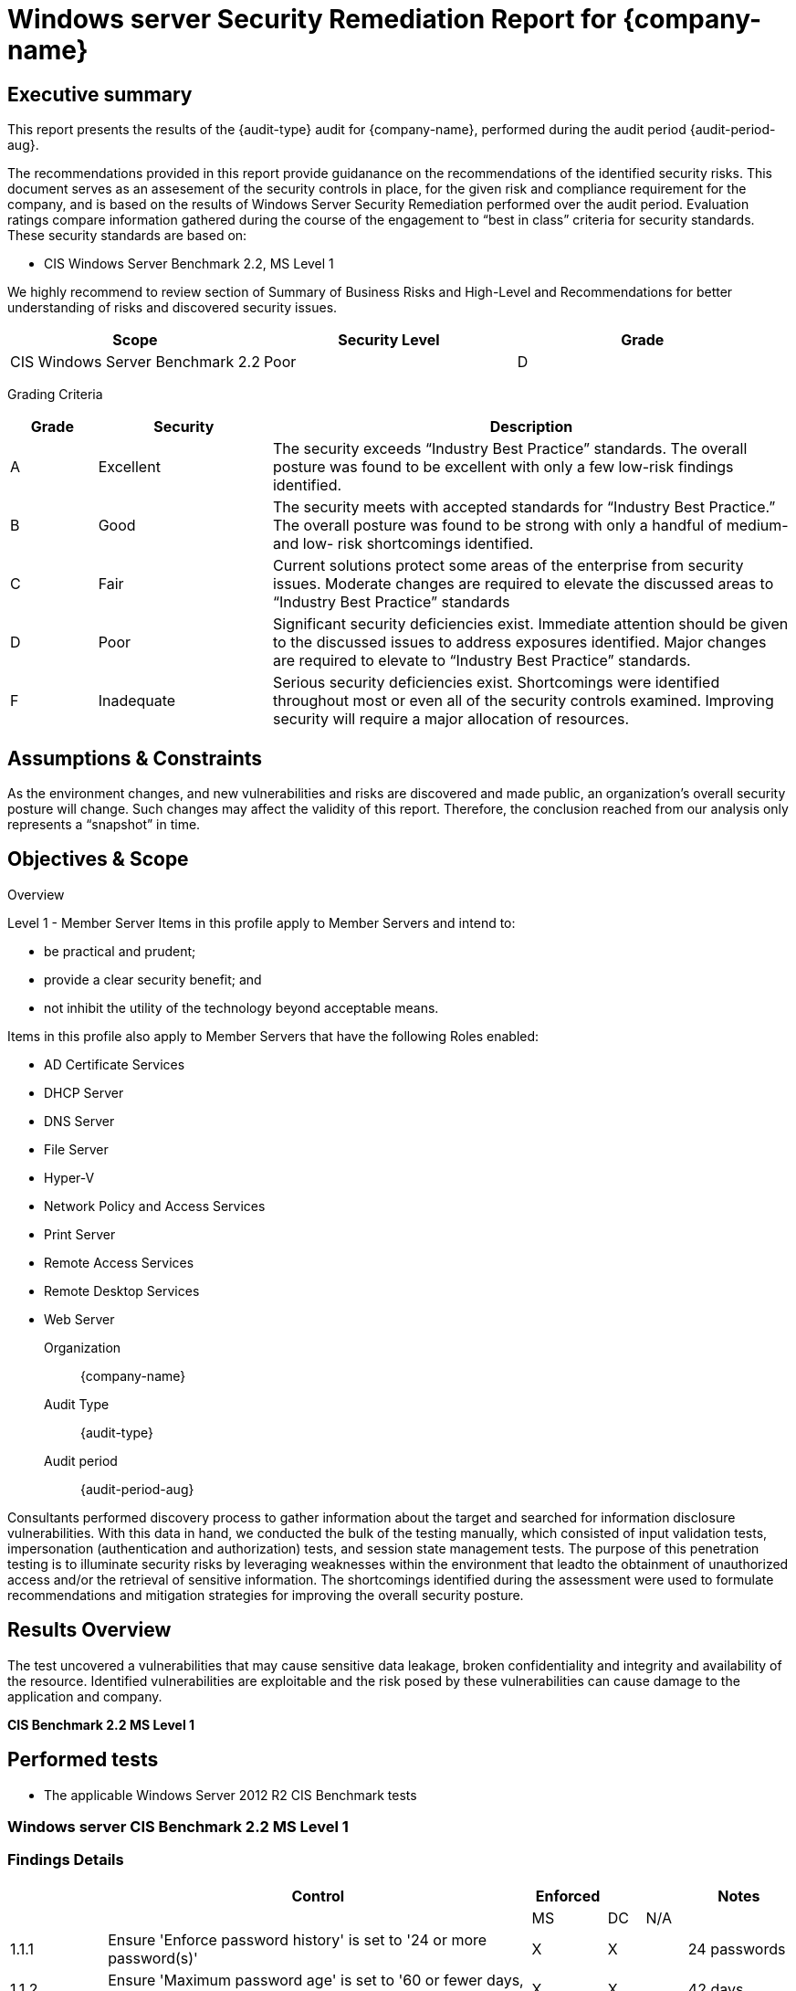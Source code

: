 = Windows server Security Remediation Report for *{company-name}*
:doctype: book
//:stylesheet: asciidoc.css
:table-stripes: even

== Executive summary

This report presents the results of the {audit-type} audit for {company-name}, performed during the audit period {audit-period-aug}.

The recommendations provided in this report provide guidanance on the recommendations​ of the identified security risks. This document serves as an assesement of the security controls in place, for the given risk and compliance requirement for the company, and is based on the results of Windows Server Security Remediation performed over the audit period. Evaluation ratings compare information gathered during the course of the engagement to “best in class” criteria for security standards. These security standards are based on:

- CIS Windows Server Benchmark 2.2, MS Level 1

We highly recommend to review section of Summary of Business Risks and High-Level and Recommendations for better understanding of risks and discovered security issues.

|===
|Scope |Security Level |Grade 

|CIS Windows Server Benchmark 2.2
|Poor
|[maroon]#D#

|===

Grading Criteria

[cols="1,2,6"]
|===
|Grade |Security |Description 

|[green]#A#
|Excellent
|The security exceeds “Industry Best Practice” standards. The overall posture was found to be excellent with only a few low-risk findings identified.

|[maroon]#B#
|Good
|The security meets with accepted standards for “Industry Best
Practice.” The overall posture was found to be strong with only a
handful of medium- and low- risk shortcomings identified.

|[red]#C#
|Fair
|Current solutions protect some areas of the enterprise from security issues. Moderate changes are required to elevate the discussed areas to “Industry Best Practice” standards

|[red]#D#
|Poor
|Significant security deficiencies exist. Immediate attention should be given to the discussed issues to address exposures identified. Major changes are required to elevate to “Industry Best Practice” standards.

|[red]#F#
|Inadequate
|Serious security deficiencies exist. Shortcomings were identified throughout most or even all of the security controls examined. Improving security will require a major allocation of resources.
|===


== Assumptions & Constraints

As the environment changes, and new vulnerabilities and risks are discovered and made
public, an organization’s overall security posture will change. Such changes may affect the validity of this report. Therefore, the conclusion reached from our analysis only represents a “snapshot” in time.


== Objectives & Scope

// ****
// sidebar block
// ****

Overview

Level 1 - Member Server
Items in this profile apply to Member Servers and intend to:

- be practical and prudent;
- provide a clear security benefit; and
- not inhibit the utility of the technology beyond acceptable means.

Items in this profile also apply to Member Servers that have the following Roles
enabled:

- AD Certificate Services
- DHCP Server
- DNS Server
- File Server
- Hyper-V
- Network Policy and Access Services
- Print Server
- Remote Access Services
- Remote Desktop Services
- Web Server

Organization:: {company-name}
Audit Type:: {audit-type}
Audit period:: {audit-period-aug}

Consultants performed discovery process to gather information about the target and searched for information disclosure vulnerabilities. With this data in hand, we conducted the bulk of the testing manually, which consisted of input validation tests, impersonation (authentication and authorization) tests, and session state management tests. The purpose of this penetration
testing is to illuminate security risks by leveraging weaknesses within the environment that leadto the obtainment of unauthorized access and/or the retrieval of sensitive information. The shortcomings identified during the assessment were used to formulate recommendations and mitigation strategies for improving the overall security posture.

== Results Overview     

The test uncovered a vulnerabilities that may cause sensitive data leakage, broken confidentiality and integrity and availability of the resource.
Identified vulnerabilities are exploitable and the risk posed by these vulnerabilities can cause damage to the application and company.

**CIS Benchmark 2.2 MS Level 1**

//image::Vulnerabilities_by_severity_sellmark.png[]

//We performed manual and automated security testing according to the testing methodology.

// //
// Severity scoring:
// *Severity* ({caret}) *Critical High Medium Low Informationa* ​ **l
// - *Critical* ​ - ​Immediate threat to key business processes.
// - *High* ​ -- Direct threat to key business processes.
// - *Medium* -- Indirect threat to key business processes or partial threat to business
// processes.
// - *Low* ​ -- No direct threat exists. Vulnerability may be exploited using other vulnerabilities.
// - *Informational* -- This finding does not indicate vulnerability, but states a comment that
// notifies about design flaws and improper implementation that might cause a problem in
// the long run.

////

|===
|Severity |[maroon]#Critical# |[red]#High# |[blue]#Medium# |[green]#Low# |Informational 

|# Of issues
|5
|70
|145
|9
|35 

|===

Severity scoring:

* *Severity*
- *[maroon]#Critical#* -- Immediate threat to key business processes.
- *[red]#High#* -- Direct threat to key business processes.
- *[blue]#Medium#* -- Indirect threat to key business processes or partial threat to business processes.
- *[green]#Low#* ​ -- No direct threat exists. Vulnerability may be exploited using other vulnerabilities.
- *Informational* -- This finding does not indicate vulnerability, but states a comment that notifies about design flaws and improper implementation that might cause a problem in the long run.

=== Summary of Business Risks

Medium and low severity issues can lead to:

- Attacks on communication channels and as a result on sensitive data leakage and
possible modification, in other words it affects the integrity and confidentiality of data transferred.
- Information leakage about system components which may be used by attackers for
further malicious actions.
- Attacks on old and not patched system components with bunch of publicly known
vulnerabilities.
- Enumerating existing users emails/usernames and brute forcing their passwords. Easy access to their session after exploitation of high level risks.
- Combination of few issues can be used for successful realisation of attacks.

Informational severity issues do not carry direct threat but they can be used to gather useful information for an attacker.


=== High-Level Recommendations

Taking into consideration all issues that have been discovered, we highly recommend to:

- Conduct current vs. future IT/Security program review
- Conduct Static code analysis for codebase
- Establish Secure SDLC best practices, assign Security Engineer to a project to monthly review code, conduct SAST & DAST security testing
- Review Architecture of application
- Deploy Web Application Firewall solution to detect any malicious manipulations
- Continuously monitor logs for anomalies to detect abnormal behaviour and fraud
transactions. Dedicate security operations engineer to this task
- Implement Patch Management procedures for whole IT infrastructure and endpoints of employees and developers
- Continuously Patch production and development environments and systems on regular bases with latest releases and security updates
- Conduct annual Penetration test and quarterly Vulnerability Scanning against internal and external environment
- Develop and Conduct Security Awareness training for employees and developers
- Develop Incident Response Plan in case of Data breach or security incidents
- Analyse risks for key assets and resources
- Update codebase to conduct verification and sanitization of user input on both, client and server side
- Use only encrypted channels for communications
- Do not send any unnecessary data in requests and cookies
- Improve server and application configuration to meet security best practises
////

== Performed tests

* The applicable Windows Server 2012 R2 CIS Benchmark tests

=== Windows server CIS Benchmark 2.2 MS Level 1

=== Findings Details

|===
|   | Control                                                                                                        | Enforced |   |     | Notes                                                            

|   |                                                                                                                | MS       | DC| N/A |                                                                  
| 1.1.1 | Ensure 'Enforce password history' is set to '24 or more password(s)'                                       | X        | X |     | 24 passwords                                                     
| 1.1.2 | Ensure 'Maximum password age' is set to '60 or fewer days, but not 0'                                      | X        | X |     | 42 days                                                          
| 1.1.3 | Ensure 'Minimum password age' is set to '1 or more day(s)'                                                 | X        | X |     | 1 day                                                            
| 1.1.4 | Ensure 'Minimum password length' is set to '15 or more character(s)'                                       | X        | X |     | 14 characters                                                    
| 1.1.5 | Ensure 'Password must meet complexity requirements' is set to 'Enabled'                                    | X        | X |     |                                                                  
| 1.1.6 | Ensure 'Store passwords using reversible encryption' is set to 'Disabled'                                  | X        | X |     |                                                                  
| 1.2.1 | Ensure 'Account lockout duration' is set to '15 or more minute(s)'                                         | X        | X |     | 30 minutes                                                       
| 1.2.2 | Ensure 'Account lockout threshold' is set to '10 or fewer invalid logon attempt(s), but not 0'             | X        | X |     | 10 attempts                                                      
| 1.2.3 | Ensure 'Reset account lockout counter after' is set to '15 or more minute(s)'                              | X        | X |     | 15 minutes                                                       
| 2.2.1 | Ensure 'Access Credential Manager as a trusted calls' is set to 'No One'                                  | X        | X |     |                                                                  
| 2.2.2 | Configure 'Access this computer from the network'                                                          | X        | X |     |                                                                 
| 2.2.3 | Ensure 'Act as part of the operating system' is set to 'No One'                                            | X        | X |     |                                                                 
| 2.2.4 | Ensure 'Add workstations to domain' is set to 'Administrators' (DC only)                                   |          | X |     |                                                                 
| 2.2.5 | Ensure 'Adjust memory quotas for a process' is set to 'Administrators, LOCAL SERVICE, NETWORK SERVICE'     |         |  |     |                                                                  
| 2.2.6 |  Ensure 'Allow log on locally' is set to 'Administrators'                                                                        | X        | X |     |                                            
| 2.2.7 | Configure 'Allow log on through Remote Desktop Services'                                                   |        |   |     |  Must configure manually                                           
| 2.2.8 | Ensure 'Back up files and directories' is set to 'Administrators'                                          | X        | X |     |                                                                  
| 2.2.9 | Ensure 'Change the system time' is set to 'Administrators, LOCAL SERVICE'                                  | X        | X |     |                                                                  
| 2.2.10 | Ensure 'Change the time zone' is set to 'Administrators, LOCAL SERVICE'                                   | X        | X |     |                                                                  
| 2.2.11 | Ensure 'Create a pagefile' is set to 'Administrators'                                                     | X        | X |     |                                                                  
| 2.2.12 | Ensure 'Create a token object' is set to 'No One'                                                         | X        | X |     |                                                                  
| 2.2.13 | Ensure 'Create global objects' is set to 'Administrators, LOCAL SERVICE, NETWORK SERVICE, SERVICE'        | X        | X |     |                                                                  
| 2.2.14 | Ensure 'Create permanent shared objects' is set to 'No One'                                               | X        | X |     |                                                                  
| 2.2.15 | Configure 'Create symbolic links'                                                                         | X        | X |     | Manually configure this if the hyper-v role is activated         
| 2.2.16 | Ensure 'Debug programs' is set to 'Administrators'                                                        | X        | X |     |                                                                  
| 2.2.17 | Configure 'Deny access to this computer from the network'                                                 | X        | X |     |                                                                  
| 2.2.18 | Ensure 'Deny log on as a batch job' to include 'Guests'                                                   | X        | X |     |                                                                  
| 2.2.19 | Ensure 'Deny log on as a service' to include 'Guests'                                                     | X        | X |     |                                                                  
| 2.2.20 | Ensure 'Deny log on locally' to include 'Guests'                                                          | X        | X |     |                                                                  
| 2.2.21 | Ensure 'Deny log on through Remote Desktop Services' to include 'Guests, Local account'                   | X        | X |     |                                                                  
| 2.2.22 | Configure 'Enable computer and user accounts to be trusted for delegation'                                | X        | X |     |                                                                  
| 2.2.23 | Ensure 'Force shutdown from a remote system' is set to 'Administrators'                                   | X        | X |     |                                                                  
| 2.2.24 | Ensure 'Generate security audits' is set to 'LOCAL SERVICE, NETWORK SERVICE'                              | X        | X |     |                                                                  
| 2.2.25 | Configure 'Impersonate a client after authentication'                                                     | X        | X |     | Manually configure this if the web server role is activated      
| 2.2.26 | Ensure 'Increase scheduling priority' is set to 'Administrators'                                          | X        | X |     |                                                                  
| 2.2.27 | Ensure 'Load and unload device drivers' is set to 'Administrators'                                        | X        | X |     |                                                                  
| 2.2.28 | Ensure 'Lock pages in memory' is set to 'No One'                                                          | X        | X |     |                                                                  
| 2.2.30 | Configure 'Manage auditing and security log'                                                              | X        | X |     | Manually configure this if using exchange                        
| 2.2.31 | Ensure 'Modify an object label' is set to 'No One'                                                        | X        | X |     |                                                                  
| 2.2.32 | Ensure 'Modify firmware environment values' is set to 'Administrators'                                    | X        | X |     |                                                                  
| 2.2.33 | Ensure 'Perform volume maintenance tasks' is set to 'Administrators'                                      | X        | X |     |                                                                  
| 2.2.34 | Ensure 'Profile single process' is set to 'Administrators'                                                | X        | X |     |                                                                  
| 2.2.35 | Ensure 'Profile system performance' is set to 'Administrators, NT SERVICE\WdiServiceHost'                 | X        | X |     |                                                                  
| 2.2.36 | Ensure 'Replace a process level token' is set to 'LOCAL SERVICE, NETWORK SERVICE'                         | X        | X |     |                                                                  
| 2.2.37 | Ensure 'Restore files and directories' is set to 'Administrators'                                         | X        | X |     |                                                                  
| 2.2.38 | Ensure 'Shut down the system' is set to 'Administrators'                                                  | X        | X |     |                                                                  
| 2.2.39 | Ensure 'Synchronize directory service data' is set to 'No One' (DC ONLY)                                  |          | X |     |                                                                  
| 2.2.40 | Ensure 'Take ownership of files or other objects' is set to 'Administrators'                              | X        | X |     |                                                                  
| 2.3.1.1 | Ensure 'Accounts: Administrator account status' is set to 'Disabled'                                     |          |   | X   | Must configure manually                                          
| 2.3.1.2 | Ensure 'Accounts: Guest account status' is set to 'Disabled'                                             |          |   | X   |                                     
| 2.3.1.3 | Ensure 'Accounts: Limit local account use of blank passwords to console logon only' is set to 'Enabled'  | X        | X |     |                                                                  
| 2.3.1.4 | Configure 'Accounts: Rename administrator account'                                                       | X        | X |     | adminaccount                                                     
| 2.3.1.5 | Configure 'Accounts: Rename guest account'                                                               | X        | X |     | guestaccount                                                     
| 2.3.2.1 | Ensure 'Audit: Force audit policy subcategory settings (Windows Vista or later) to override audit policy category settings' is set to 'Enabled'| X        | X |     |                            
| 2.3.2.2 | Ensure 'Audit: Shut down system immediately if unable to log security audits' is set to 'Disabled'       | X        | X |     |                                                                  
| 2.3.4.1 | Ensure 'Devices: Allowed to format and eject removable media' is set to 'Administrators                  | X        | X |     |                                                                  
| 2.3.4.2 | Ensure 'Devices: Prevent users from installing printer drivers' is set to 'Enabled'                      | X        | X |     |                                                                  
| 2.3.5.1 | Ensure 'Domain controller: Allow server operators to schedule tasks' is set to 'Disabled' (DC ONLY)      |          | X |     |                                                                  
| 2.3.5.2 | Ensure 'Domain controller: LDAP server signing requirements' is set to 'Require signing' (DC ONLY)       |          | X |     |                                                                  
| 2.3.5.3 | Ensure 'Domain controller: Refuse machine account password changes' is set to 'Disabled' (DC ONLY)       |          | X |     |                                                                  
| 2.3.6.1 | Ensure 'Domain member: Digitally encrypt or sign secure channel data (always)' is set to 'Enabled'       | X        | X |     |                                                                  
| 2.3.6.2 | Ensure 'Domain member: Digitally encrypt secure channel data (when possible)' is set to 'Enabled'        | X        | X |     |                                                                  
| 2.3.6.3 | Ensure 'Domain member: Digitally sign secure channel data (when possible)' is set to 'Enabled'           | X        | X |     |                                                                  
| 2.3.6.4 | Ensure 'Domain member: Disable machine account password changes' is set to 'Disabled'                    | X        | X |     |                                                                  
| 2.3.6.5 | Ensure 'Domain member: Maximum machine account password age' is set to '30 or fewer days, but not 0'     | X        | X |     |                                                                  
| 2.3.6.6 | Ensure 'Domain member: Require strong (Windows 2000 or later) session key' is set to 'Enabled'           | X        | X |     |                                                                  
| 2.3.7.1 | Ensure 'Interactive logon: Do not display last user name' is set to 'Enabled'                            | X        | X |     |                                                                  
| 2.3.7.2 | Ensure 'Interactive logon: Do not require CTRL+ALT_DEL' is set to 'Disabled'                             | X        | X |     |                                                                  
| 2.3.7.3 | Configure 'Interactive logon: Message text for users attempting to log on'                               |          |   |  X  | This computer system is the property of JuicedTech....                          
| 2.3.7.4 | Configure 'Interactive logon: Message title for users attempting to log on'                              |          |   |  X  | This computer system is the property of JuicedTech....                          
| 2.3.7.5 | Ensure 'Interactive logon: Number of previous logons to cache (in case domain controller is not available)' is set to '4 or fewer logons' (MS ONLY)| X        |   |     |                        
| 2.3.7.6 | Ensure 'Interactive logon: Prompt user to change password before expiration' is set to 'between 5 and 14 days'| X        | X |     |                                                             
| 2.3.7.7 | Ensure 'Interactive logon: Require Domain Controller Authentication to unlock workstation' is set to 'Enabled' (MS ONLY)| X        |   |     |                                                   
| 2.3.7.8 | Ensure 'Interactive logon: Smart card removal behavior' is set to 'Lock Workstation' or higher           | X        | X |     |                                                                  
| 2.3.8.1 | Ensure 'Microsoft network client: Disitally sign communications (always)' is set to 'Enabled'            | X        | X |     |                                                                  
| 2.3.8.2 | Ensure 'Microsoft network client: Digitally sign communications (if server agrees)' is set to 'Enabled'  | X        | X |     |                                                                  
| 2.3.8.3 | Ensure 'Microsoft network client: Send unencrypted password to third-party SMB servers' is set to 'Disabled'| X        | X |     |                                                               
| 2.3.9.1 | Ensure 'Microsoft network server: Amount of idle time required before suspending session' is set to '15 or fewer minutes, but not 0'| X        | X |     |                                       
| 2.3.9.2 | Ensure 'Microsoft network server: Digitally sign communications (always)' is set to 'Enabled'            | X        | X |     |                                                                  
| 2.3.9.3 | Ensure 'Microsoft network server: Digitally sign communications (if client agrees)' is set to 'Enabled'  | X        | X |     |                                                                  
| 2.3.9.4 | Ensure 'Microsoft network server: Disconnect clients when logon hours expire' is set to 'Enabled         | X        | X |     |                                                                  
| 2.3.9.5 | Ensure 'Microsoft network server: Server SPN target name validation level' is set to 'Accept if provided by client' or higher (MS ONLY)| X        |   |     |                                    
| 2.3.10.1 | Ensure 'Network access: Allow anonymous SID/Name translation' is set to 'Disabled'                      | X        | X |     |                                                                  
| 2.3.10.2 | Ensure 'Network access: Do not allow anonymous enumeration of SA accounts' is set to 'Enabled' (MS ONLY)| X        |   |     |                                                                  
| 2.3.10.3 | Ensure 'Network access: Do not allow anonymous enumeration of SAM accounts and shared' is set to 'Enabled' (MS ONLY)| X        |   |     |                                                      
| 2.3.10.4 | Ensure 'Network access: Do not allow storage of passwords and credentials for network authentication' is set to 'Enabled'| X        | X |     |                                                 
| 2.3.10.5 | Ensure 'Network access: Let Everyone permissions apply to anonymous users' is set to 'Disabled'         | X        | X |     |                                                                  
| 2.3.10.6 | Configure 'Network access: Named Pipes that can be accessed anonymously'                                |          |   | X   | Support coming soon                                              
| 2.3.10.7 | Configure 'Network access: Remotely accessible registry paths'                                          | X        | X |     |                                                                  
| 2.3.10.8 | Configure 'Network access: Remotely accessible registry paths and sub-paths'                            | X        | X |     | Manually configure this if using the Active Directory Certificate Services, Certification Authority, or WINS Server roles
| 2.3.10.9 | Ensure 'Network access: Restrict anonymous access to Named Pipes and Shares' is set to 'Enabled'        | X        | X |     |                                                                  
| 2.3.10.10 | Ensure 'Network access: Shares that can be accessed anonymously' is set to 'None'                      |          |   | X   | Support coming soon                                              
| 2.3.10.11 | Ensure 'Network access: Sharing and security model for local accounts' is set to 'Classic - local users authenticate as themselves'| X        | X |     |                                      
| 2.3.11.1 | Ensure 'Network security: Allow Local System to use computer identity for NTLM' is set to 'Enabled'     | X        | X |     |                                                                  
| 2.3.11.2 | Ensure 'Network security: Allow LocalSystem NULL session fallback' is set to 'Disabled'                 | X        | X |     |                                                                  
| 2.3.11.3 | Ensure 'Network security: Allow PKU2U authentication requests to this computer to use online identities' is set to 'Disabled| X        | X |     |                                              
| 2.3.11.4 | Ensure 'Network security: Configure encryption types allowed for Kerberos' is set to 'RC4_HMAC_MD5, AES128_HMAC_SHA1, AES256_HMAC_SHA1, Future encryption types'| X        | X |     |          
| 2.3.11.5 | Ensure 'Network security: Do not store LAN Manager hash value on next password change' is set to 'Enabled'| X        | X |     |                                                                
| 2.3.11.6 | Ensure 'Network security: Force logoff when logon hours expire' is set to 'Enabled'                     | X        | X |     |                                                                  
| 2.3.11.7 | Ensure 'Network security: LAN Manager authenticatioin level' is set to 'Send NTLMv2 response only. Refuse LM & NTLM'| X        | X |     |                                                      
| 2.3.11.8 | Ensure 'Network security: LDAP client signing requirements' is set to 'Negotiate signing' or higher     | X        | X |     |                                                                  
| 2.3.11.9 | Ensure 'Network security: Minimum session security for NTLM SSP based (including secure RPC) clients' is set to 'Require NTLMv2 session security, Require 128-bit encryption'| X        | X |     |
| 2.3.11.10 | Ensure 'Network security: Minimum session security for NTLM SSP based (including secure RPC) servers' is set to 'Require NTLMv2 session security, Require 128-bit encryption'| X        | X |     |
| 2.3.13.1 | Ensure 'Shutdown: Allow system to be shut down without having to log on' is set to 'Disabled'           | X        | X |     |                                                                  
| 2.3.15.1 | Ensure 'System objects: Require case insensitivity for non-Windows subsystems' is set to 'Enabled'      | X        | X |     |                                                                  
| 2.3.15.2 | Ensure 'System objects: Strengthen default permissions of internal system objects (e.g. Symbolic Links)' is set to 'Enabled'| X        | X |     |                                              
| 2.3.16.1 | Ensure 'System settings: Optional subsystems' is set to 'Defined: (blank)' .                            | X        | X |     |                                                                  
| 2.3.17.1 | Ensure 'User Account Control: Admin Apprival Mode for the Built-in Administrator account' is set to 'Enabled'| X        | X |     |                                                             
| 2.3.17.2 | Ensure 'User Account Control: Allow UIAccess applications to prompt for elevation without using the secure desktop' is set to 'Disabled'| X        | X |     |                                  
| 2.3.17.3 | Ensure 'User Account Control: Behavrior of the elevation prompt for administrators in Admin Approval Mode' is set to 'Prompt for consent on the secure desktop'| X        | X |     |           
| 2.3.17.4 | Ensure 'User Accounc Control: Behavior of the elevation prompt for standard users' is set to 'Automatically deny elevation requests'| X        | X |     |                                      
| 2.3.17.5 | Ensure 'User Account Control: Detect application installations and prompt for elevation' is set to 'Enabled'| X        | X |     |                                                              
| 2.3.17.6 | Ensure 'User Account Control: Only elevate UIAccess applications that are installed in secure locations' is set to 'Enabled'| X        | X |     |                                              
| 2.3.17.7 | Ensure 'User Account Control: Run all administrators in Admin Approval Mode' is set to 'Enabled'        | X        | X |     |                                                                  
| 2.3.17.8 | Ensure 'User Account Control: Switch to the secure desktop when prompting for elevation' is set to 'Enabled'| X        | X |     |                                                              
| 2.3.17.9 | Ensure 'User Account Control: Virtualize file and registry write failures to per-user locations' is set to 'Enabled'| X        | X |     |                                                      
| 9.1.1 | Ensure 'Windows Firewall: Domain: Firewall state' is set to 'On (recommended)'                          | X        | X |     |                                                                     
| 9.1.2 | Ensure 'Windows Firewall: Domain: Inbound connections' is set to 'Block (default)'                      | X        | X |     |                                                                     
| 9.1.3 | Ensure 'Windows Firewall: Domain: Outbound connections' is set to 'Allow (default)'                     | X        | X |     |                                                                     
| 9.1.4 | Ensure 'Windows Firewall: Domain: Settings: Display a notification' is set to 'No'                      | X        | X |     |                                                                     
| 9.1.5 | Ensure 'Windows Firewall: Domain: Settings: Apply local firewall rules' is set to 'Yes (default)'       | X        | X |     |                                                                     
| 9.1.6 | Ensure 'Windows Firewall: Domain: Settings: Apply local connection security rules' is set to 'Yes (default)'| X        | X |     |                                                                 
| 9.1.7 | Ensure 'Windows Firewall: Domain: Logging: Name' is set to '%SYSTEMROOT%\System32\logfiles\firewall\domainfw.log'| X        | X |     |                                                            
| 9.1.8 | Ensure 'Windows Firewall: Domain: Logging: Size limit (KB)' is set to '16,384 KB or greater'            | X        | X |     |                                                                     
| 9.1.9 | Ensure 'Windows Firewall: Domain: Logging: Log dropped packets' is set to 'Yes'                         | X        | X |     |                                                                     
| 9.1.10 | Ensure 'Windows Firewall: Domain: Logging: Log successful connections' is set to 'Yes'                 | X        | X |     |                                                                     
| 9.2.1 | Ensure 'Windows Firewall: Private: Firewall state' is set to 'On (recommended)'                         | X        | X |     |                                                                     
| 9.2.2 | Ensure 'Windows Firewall: Private: Inbound connections' is set to 'Block (default)'                     | X        | X |     |                                                                     
| 9.2.3 | Ensure 'Windows Firewall: Private: Outbound connections' is set to 'Allow (default)'                    | X        | X |     |                                                                     
| 9.2.4 | Ensure 'Windows Firewall: Private: Settings: Display a notification' is set to 'No'                     | X        | X |     |                                                                     
| 9.2.5 | Ensure 'Windows Firewall: Private: Settings: Apply local firewall rules' is set to 'Yes (default)'      | X        | X |     |                                                                     
| 9.2.6 | Ensure 'Windows Firewall: Private: Settings: Apply local connection security rules' is set to 'Yes (default)'| X        | X |     |                                                                
| 9.2.7 | Ensure 'Windows Firewall: Private: Logging: Name' is set to '%SYSTEMROOT%\System32\logfiles\firewall\privatefw.log'| X        | X |     |                                                          
| 9.2.8 | Ensure 'Windows Firewall: Private: Logging: Size limit (KB)' is set to '16,384 KB or greater'           | X        | X |     |                                                                     
| 9.2.9 | Ensure 'Windows Firewall: Private: Logging: Log dropped packets' is set to 'Yes'                        | X        | X |     |                                                                     
| 9.2.10 | Ensure 'Windows Firewall: Private: Logging: Log successful connections' is set to 'Yes'                | X        | X |     |                                                                     
| 9.3.1 | Ensure 'Windows Firewall: Public: Firewall state' is set to 'On (recommended)'                          | X        | X |     |                                                                     
| 9.3.2 | Ensure 'Windows Firewall: Public: Inbound connections' is set to 'Block (default)'                      |         |  |     |    Must configure manually                                            
| 9.3.3 | Ensure 'Windows Firewall: Public: Outbound connections' is set to 'Allow (default)'                     | X        | X |     |                                                                     
| 9.3.4 | Ensure 'Windows Firewall: Public: Settings: Display a notification' is set to 'Yes'                     | X        | X |     |                                                                     
| 9.3.5 | Ensure 'Windows Firewall: Public: Settings: Apply local firewall rules' is set to 'No'                  | X        | X |     |                                                                     
| 9.3.6 | Ensure 'Windows Firewall: Public: Settings: Apply local connection security rules' is set to 'No'       | X        | X |     |                                                                     
| 9.3.7 | Ensure 'Windows Firewall: Public: Logging: Name' is set to '%SYSTEMROOT%\System32\logfiles\firewall\publicfw.log'| X        | X |     |                                                            
| 9.3.8 | Ensure 'Windows Firewall: Public: Logging: Size limit (KB)' is set to '16,384 KB or greater'            | X        | X |     |                                                                     
| 9.3.9 | Ensure 'Windows Firewall: Public: Logging: Log dropped packets' is set to 'Yes'                         | X        | X |     |                                                                     
| 9.3.10 | Ensure 'Windows Firewall: Public: Logging: Log successful connections' is set to 'Yes'                 | X        | X |     |                                                                     
| 17.x.x | Advanced Audit Policy Configuration                                                                    | X        | X |     |                                                                     
| 18.2.x | LAPS                                                                                                   |          |   |  X  |  This section only applies if your organization is using LAPS       
| 18.3.x | MSS (Legacy)                                                                                           |          |   |  X  |  This section only applies if your organization is using MSS (Legacy)
| 18.4.11.2 | Ensure 'Prohibit installation and configuration of Network Bridge on your DNS domain network' is set to 'Enabled'| X        | X |     |                                                        
| 18.4.11.3 | Ensure 'Require domain users to elevate when setting a network's location' is set to 'Enabled'      | X        | X |     |                                                                     
| 18.4.14.1 | Ensure 'Hardened UNC Paths' is set to 'Enabled, with "Require Mutual Authentication" and "Require Integrity" set for all NETLOGON and SYSVOL shares'|          |   |  X  |  Support coming soon
| 18.4.19.2.1 | Disable IPv6 (Ensure TCPIP6 Parameter 'DisabledComponents' is set to '0xff (255)')                |          |   |  X  |  Support coming soon                                                
| 18.6.1 | Ensure 'Apply UAC restrictions to local accounts on network logons' is set to 'Enabled' (MS ONLY)      |          |   |  X  |  Support coming soon                                                
| 18.6.2 | Ensure 'WDigest Authentication' is set to 'Disabled'                                                   |          |   |  X  |  Support coming soon                                                
| 18.8.3.1 | Ensure 'Include command line in process creation events' is set to 'Disabled'                        |          |   |  X  |  Support coming soon                                                
| 18.8.6.2 | Ensure 'Allow remote access to the Plug and Play interface' is set to 'Disabled'                     | X        | X |     |                                                                     
| 18.8.19.2 | Ensure 'configure registry policy processing: Do not apply during periodic background processing' is set to 'Enabled: FALSE'| X        | X |     |                                             
| 18.8.19.3 | Ensure 'Configure registry policy processing: Process even if the Group Policy objects have not changed' is set to 'Enabled: TRUE'| X        | X |     |                                       
| 18.8.19.4 | Ensure 'Turn off background refresh of Group Policy' is set to 'Disabled'                           |          |   | X   |  Support coming soon                                                
| 18.8.25.1 | Ensure 'Always use classic logon' is set to 'Enabled' (MS ONLY)                                     | X        |   |     |                                                                     
| 18.8.31.1 | Ensure 'Configure Offer Remote Assistance' is set to 'Disabled'                                     | X        | X |     |                                                                     
| 18.8.31.2 | Ensure 'Configure Solicited Remote Assistance' is set to 'Disabled'                                 | X        | X |     |                                                                     
| 18.8.32.1 | Ensure 'Enable RPC Endpoint Mapper Client Authentication' is set to 'Enabled' (MS ONLY)             | X        |   |     |                                                                     
| 18.9.8.1 | Ensure 'Disallow Autoplay for non-volume devices' is set to 'Enabled'                                | X        | X |     |                                                                     
| 18.9.8.2 | Ensure 'set the default behavior for AutoRun' is set to 'Enabled: Do not execute any autorun commands'| X        | X |     |                                                                    
| 18.9.8.3 | Ensure 'Turn off Autoplay' is set to 'Enabled: All drives'                                           | X        | X |     |                                                                     
| 18.9.15.1 | Ensure 'Do not display the password reveal button' is set to 'Enabled'                              |          |   | X   | Support coming soon                                                 
| 18.9.15.2 | Ensure 'Enumerate administrator accounts on elevation' is set to 'Disabled'                         | X        | X |     |                                                                     
| 18.9.18.1 | Ensure 'Turn off desktop gadgets' is set to 'Enabled'                                               | X        | X |     |                                                                     
| 18.9.18.2 | Ensure 'Turn off user-installed desktop gadgets' is set to 'Enabled'                                | X        | X |     |                                                                     
| 18.9.24.x | EMET                                                                                                |          |   | X   | Support coming soon                                                 
| 18.9.26.1.1 | Ensure 'Application: Control Event Log behavior when the log file reaches its maximum size' is set to 'Disabled'| X        | X |     |                                                       
| 18.9.26.1.2 | Ensure 'Application: Specify the maximum log file size (KB)' is set to 'Enabled: 32,768 or greater'| X        | X |     |                                                                    
| 18.9.26.2.1 | Ensure 'Security: Control Event Log behavior when the log file reaches its maximum size' is set to 'Disabled'| X        | X |     |                                                          
| 18.9.26.2.2 | Ensure 'Security: Specify the maximum log file size (KB)' is set to 'Enabled: 196,608 or greater' | X        | X |     |                                                                     
| 18.9.26.3.1 | Ensure 'Setup: Control Event Log behavior when the log file reaches its maximum size' is set to 'Disabled'| X        | X |     |                                                             
| 18.9.26.3.2 | Ensure 'Setup: Specify the maximum log file size (KB)' is set to 'Enabled: 32,768 or greater'     | X        | X |     |                                                                     
| 18.9.26.4.1 | Ensure 'System: Control Event Log behavior when the log file reaches its maximum size' is set to 'Disabled'| X        | X |     |                                                            
| 18.9.26.4.2 | Ensure 'System: Specify the maximum log file size (KB)' is set to 'Enabled: 32,768 or greater'    | X        | X |     |                                                                     
| 18.9.30.2 | Ensure 'Turn off Data Execution Prevention for Explorer' is set to 'Disabled'                       | X        | X |     |                                                                     
| 18.9.30.3 | Ensure 'Turn off heap termination on corruption' is set to 'Disabled'                               | X        | X |     |                                                                     
| 18.9.30.4 | Ensure 'Turn off shell protocol protected mode' is set to 'Disabled'                                | X        | X |     |                                                                     
| 18.9.47.1 | Ensure 'Prevent the usage of OneDrive for file storage' is set to 'Enabled'                         |          |   | X   | Support coming soon                                                 
| 18.9.47.2 | Ensure 'Prevent the usage of OneDrive for file storage on Windows 8.1' is set to 'Enabled'          |          |   | X   | Support coming soon                                                 
| 18.9.52.2.2 | Ensure 'Do not allow passwords to be saved' is set to 'Enabled'                                   | X        | X |     |                                                                     
| 18.9.52.3.3.2 | Ensure 'Do not allow drive redirection' is set to 'Enabled'                                     | X        | X |     |                                                                     
| 18.9.52.3.9.1 | Ensure 'Always prompt for password upon connection' is set to 'Enabled'                         | X        | X |     |                                                                     
| 18.9.52.3.9.2 | Ensure 'Require secure RPC communication' is set to 'Enabled'                                   | X        | X |     |                                                                     
| 18.9.52.3.9.3 | Ensure 'Set client connection encryption level' is set to 'Enabled: High Level'                 | X        | X |     |                                                                     
| 18.9.52.3.11.1 | Ensure 'Do not delete temp folders upon exit' is set to 'Disabled'                             | X        | X |     |                                                                     
| 18.9.52.3.11.2 | Ensure 'Do not use temporary folders per session' is set to 'Disabled'                         | X        | X |     |                                                                     
| 18.9.53.1 | Ensure 'Prevent downloading of enclosures' is set to 'Enabled'                                      | X        | X |     |                                                                     
| 18.9.54.2 | Ensure 'Allow indexing of encrypted files' is set to 'Disabled'                                     |          |   | X   | Support coming soon                                                 
| 18.9.70.2.1 | Ensure 'Configure Default consent' is set to 'Enabled: Always ask before sending data'            | X        | X |     |                                                                     
| 18.9.74.1 | Ensure 'Allow user control over installs' is set to 'Disabled'                                      | X        | X |     |                                                                     
| 18.9.74.2 | Ensure 'Always install with elevated privileges' is set to 'Disabled'                               | X        | X |     |                                                                     
| 18.9.84.1 | Ensure 'Turn on PowerShell Script Block Logging' is set to 'Disabled'                               |          |   | X   | Support coming soon                                                 
| 18.9.84.2 | Ensure 'Turn on PowerShell Transcription' is set to 'Disabled'                                      |          |   | X   | Support coming soon                                                 
| 18.9.86.1.1 | Ensure 'Allow Basic authentication' is set to 'Disabled'                                          | X        | X |     |                                                                     
| 18.9.86.1.2 | Ensure 'Allow unencrypted traffic' is set to 'Disabled'                                           | X        | X |     |                                                                     
| 18.9.86.1.3 | Ensure 'Disallow Digest authentication' is set to 'Enabled'                                       | X        | X |     |                                                                     
| 18.9.86.2.1 | Ensure 'Allow Basic authentication' is set to 'Disabled'                                          | X        | X |     |                                                                     
| 18.9.86.2.3 | Ensure 'Allow unencrypted traffic' is set to 'Disabled'                                           | X        | X |     |                                                                     
| 18.9.86.2.4 | Ensure 'Disallow WinRM from storing RunAs credentials' is set to 'Enabled'                        |          |   | X   | Support coming soon                                                 
| 18.9.90.2 | Ensure 'Configure Automatic Updates' is set to 'Enabled'                                            | X        | X |     |                                                                     
| 18.9.90.3 | Ensure 'Configure Automatic Updates: Schedule install day' is set to '0 - Every day'                | X        | X |     |                                                                     
| 18.9.90.4 | Ensure 'Do not adjust default option to 'Install Updates and Shut Down' in Shut Down Windows dialog box' is set to 'Disabled'| X        | X |     |                                            
| 18.9.90.5 | Ensure 'Do not display 'Install Updates and Shut Down' option in Shut Down Windows dialog box' is set to 'Disabed'| X        | X |     |                                                       
| 18.9.90.6 | Ensure 'No auto-restart with logged on users for scheduled automatic updates installations' is set to 'Disabled'| X        | X |     |                                                         
| 18.9.90.7 | Ensure 'Reschedule Automatic Updates scheduled installations' is set to 'Enabled: 1 minute'         | X        | X |     |                                                                     
| 19.x.x.x.x | Administrative Templates (User)                                                                    |          |   | X   | Support coming soon                                                 

|===


==== Security Tools Used

- Windows Baseline 

==== Project Limitations

The assessment was conducted against the production Windows Server environment with the security auditor permissions provided by the company.


